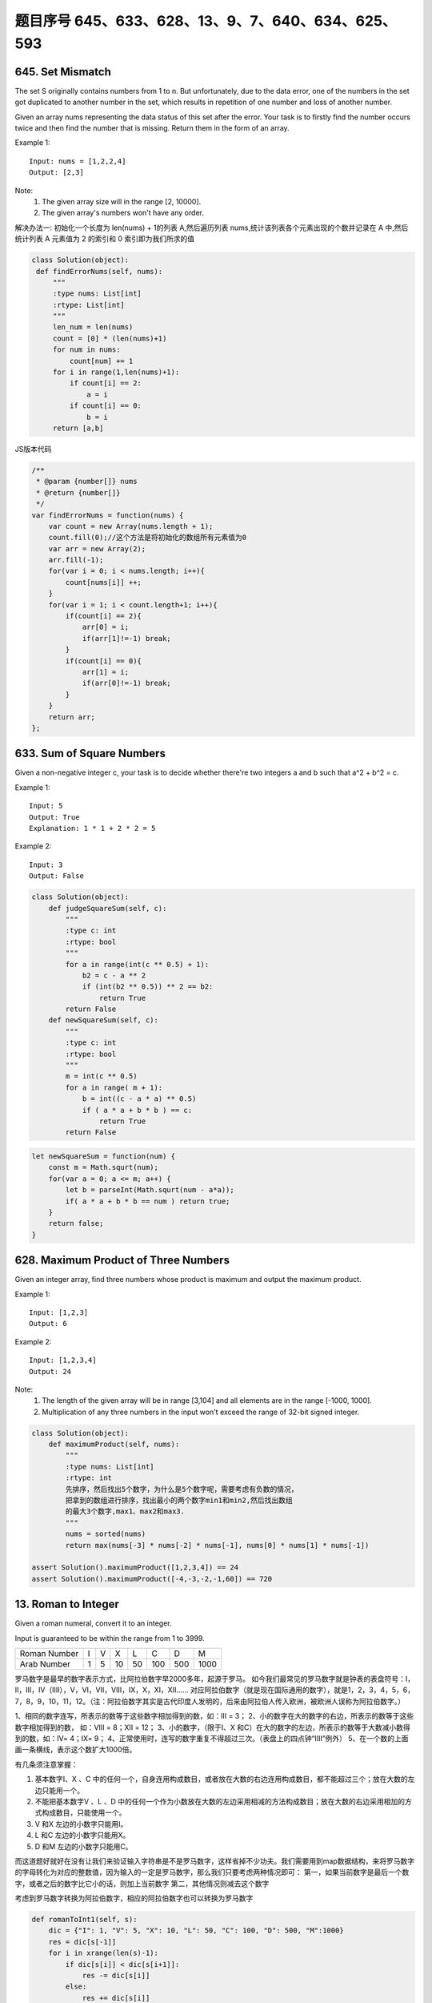 题目序号  645、633、628、13、9、7、640、634、625、593
============================================================


645. Set Mismatch
-----------------

The set S originally contains numbers from 1 to n. But unfortunately, due to the data error, one of the numbers in the set got duplicated to another number in the set, which results in repetition of one number and loss of another number.

Given an array nums representing the data status of this set after the error. Your task is to firstly find the number occurs twice and then find the number that is missing. Return them in the form of an array.

Example 1:
::
   Input: nums = [1,2,2,4]
   Output: [2,3]

Note:
    #. The given array size will in the range [2, 10000].
    #. The given array's numbers won't have any order.

解决办法一:
初始化一个长度为 len(nums) + 1的列表 A,然后遍历列表 nums,统计该列表各个元素出现的个数并记录在 A 中,然后统计列表 A 元素值为 2 的索引和 0 索引即为我们所求的值

.. code:: python

   class Solution(object):
    def findErrorNums(self, nums):
        """
        :type nums: List[int]
        :rtype: List[int]
        """
        len_num = len(nums)
        count = [0] * (len(nums)+1)
        for num in nums:
            count[num] += 1
        for i in range(1,len(nums)+1):
            if count[i] == 2:
                a = i
            if count[i] == 0:
                b = i
        return [a,b]

JS版本代码

.. code:: javascript

   /**
    * @param {number[]} nums
    * @return {number[]}
    */
   var findErrorNums = function(nums) {
       var count = new Array(nums.length + 1);
       count.fill(0);//这个方法是将初始化的数组所有元素值为0
       var arr = new Array(2);
       arr.fill(-1);
       for(var i = 0; i < nums.length; i++){
           count[nums[i]] ++;
       }
       for(var i = 1; i < count.length+1; i++){
           if(count[i] == 2){
               arr[0] = i;
               if(arr[1]!=-1) break;
           }
           if(count[i] == 0){
               arr[1] = i;
               if(arr[0]!=-1) break;            
           }
       }
       return arr;
   };



633. Sum of Square Numbers
--------------------------

Given a non-negative integer c, your task is to decide whether there're two integers a and b such that a^2 + b^2 = c.

Example 1:
::
   Input: 5
   Output: True
   Explanation: 1 * 1 + 2 * 2 = 5

Example 2:
::
   Input: 3
   Output: False

.. code:: python

   class Solution(object):
       def judgeSquareSum(self, c):
           """
           :type c: int
           :rtype: bool
           """
           for a in range(int(c ** 0.5) + 1):
               b2 = c - a ** 2
               if (int(b2 ** 0.5)) ** 2 == b2:
                   return True
           return False
       def newSquareSum(self, c):
           """
           :type c: int
           :rtype: bool
           """
           m = int(c ** 0.5)
           for a in range( m + 1):
               b = int((c - a * a) ** 0.5)
               if ( a * a + b * b ) == c:
                   return True
           return False

.. code:: javascript
    
    let newSquareSum = function(num) {
        const m = Math.squrt(num);
        for(var a = 0; a <= m; a++) {
            let b = parseInt(Math.squrt(num - a*a));
            if( a * a + b * b == num ) return true;
        }
        return false;
    }

628. Maximum Product of Three Numbers 
-------------------------------------

Given an integer array, find three numbers whose product is maximum and output the maximum product.

Example 1:
::
   Input: [1,2,3]
   Output: 6

Example 2:
::
   Input: [1,2,3,4]
   Output: 24

Note:
    #. The length of the given array will be in range [3,104] and all elements are in the range [-1000, 1000].
    #. Multiplication of any three numbers in the input won't exceed the range of 32-bit signed integer.

.. code:: python
    
    class Solution(object):
        def maximumProduct(self, nums):
            """
            :type nums: List[int]
            :rtype: int
            先排序，然后找出5个数字，为什么是5个数字呢，需要考虑有负数的情况，
            把拿到的数组进行排序，找出最小的两个数字min1和min2,然后找出数组
            的最大3个数字,max1、max2和max3.
            """
            nums = sorted(nums)
            return max(nums[-3] * nums[-2] * nums[-1], nums[0] * nums[1] * nums[-1])

    assert Solution().maximumProduct([1,2,3,4]) == 24
    assert Solution().maximumProduct([-4,-3,-2,-1,60]) == 720



13. Roman to Integer
--------------------


Given a roman numeral, convert it to an integer.

Input is guaranteed to be within the range from 1 to 3999.


+-----------------+------+------+------+------+------+------+------+
|  Roman Number   |   I  |  V   |   X  |   L  |   C  |   D  |   M  |  
+-----------------+------+------+------+------+------+------+------+
|  Arab Number    |   1  |  5   |  10  |  50  | 100  |  500 | 1000 |
+-----------------+------+------+------+------+------+------+------+



罗马数字是最早的数字表示方式，比阿拉伯数字早2000多年，起源于罗马。
如今我们最常见的罗马数字就是钟表的表盘符号：Ⅰ，Ⅱ，Ⅲ，Ⅳ（IIII），Ⅴ，Ⅵ，Ⅶ，Ⅷ，Ⅸ，Ⅹ，Ⅺ，Ⅻ……
对应阿拉伯数字（就是现在国际通用的数字），就是1，2，3，4，5，6，7，8，9，10，11，12。（注：阿拉伯数字其实是古代印度人发明的，后来由阿拉伯人传入欧洲，被欧洲人误称为阿拉伯数字。）


1、相同的数字连写，所表示的数等于这些数字相加得到的数，如：Ⅲ = 3；
2、小的数字在大的数字的右边，所表示的数等于这些数字相加得到的数， 如：Ⅷ = 8；Ⅻ = 12；
3、小的数字，（限于Ⅰ、X 和C）在大的数字的左边，所表示的数等于大数减小数得到的数，如：Ⅳ= 4；Ⅸ= 9；
4、正常使用时，连写的数字重复不得超过三次。（表盘上的四点钟“IIII”例外）
5、在一个数的上面画一条横线，表示这个数扩大1000倍。


有几条须注意掌握：

#. 基本数字Ⅰ、X 、C 中的任何一个，自身连用构成数目，或者放在大数的右边连用构成数目，都不能超过三个；放在大数的左边只能用一个。
#. 不能把基本数字V 、L 、D 中的任何一个作为小数放在大数的左边采用相减的方法构成数目；放在大数的右边采用相加的方式构成数目，只能使用一个。
#. V 和X 左边的小数字只能用Ⅰ。
#. L 和C 左边的小数字只能用X。
#. D 和M 左边的小数字只能用C。
 
而这道题好就好在没有让我们来验证输入字符串是不是罗马数字，这样省掉不少功夫。我们需要用到map数据结构，来将罗马数字的字母转化为对应的整数值，因为输入的一定是罗马数字，那么我们只要考虑两种情况即可：
第一，如果当前数字是最后一个数字，或者之后的数字比它小的话，则加上当前数字
第二，其他情况则减去这个数字


考虑到罗马数字转换为阿拉伯数字，相应的阿拉伯数字也可以转换为罗马数字


.. code-block:: python

                
    def romanToInt1(self, s):
        dic = {"I": 1, "V": 5, "X": 10, "L": 50, "C": 100, "D": 500, "M":1000}
        res = dic[s[-1]]
        for i in xrange(len(s)-1):
            if dic[s[i]] < dic[s[i+1]]:
                res -= dic[s[i]]
            else:
                res += dic[s[i]]
        return res

    def romanToInt(self, s):
        dic = [0]*256
        dic[ord("I")] = 1; dic[ord("V")] = 5; dic[ord("X")] = 10; dic[ord("L")] = 50;
        dic[ord("C")] = 100; dic[ord("D")] = 500; dic[ord("M")] = 1000;
        res = dic[ord(s[-1])]
        for i, ch in enumerate(s[:-1:]):
            if dic[ord(ch)] < dic[ord(s[i+1])]:
                res -= dic[ord(ch)]
            else:
                res += dic[ord(ch)]
        return res          
                

    def romanToInt(self, s):
        roman = ["I", "V", "X", "L", "C", "D", "M"] # or roman = "IVXLCDM"
        integer = [1, 5, 10, 50, 100, 500, 1000]
        res = integer[roman.index(s[-1])]
        for i in xrange(len(s)-1):
            if integer[roman.index(s[i])] < integer[roman.index(s[i+1])]:
                res -= integer[roman.index(s[i])]
            else:
                res += integer[roman.index(s[i])]
        return res          
                
                
    def intToRoman1(self, num):
        values = [ 1000, 900, 500, 400, 100, 90, 50, 40, 10, 9, 5, 4, 1 ]
        numerals = [ "M", "CM", "D", "CD", "C", "XC", "L", "XL", "X", "IX", "V", "IV", "I" ]
        res, i = "", 0
        while num:
            res += (num//values[i]) * numerals[i]
            num %= values[i]
            i += 1
        return res
        
    def intToRoman(self, num):
        values = [ 1000, 900, 500, 400, 100, 90, 50, 40, 10, 9, 5, 4, 1 ]
        numerals = [ "M", "CM", "D", "CD", "C", "XC", "L", "XL", "X", "IX", "V", "IV", "I" ]
        res = ""
        for i, v in enumerate(values):
            res += (num//v) * numerals[i]
            num %= v
        return res          
                    
    def intToRoman(self, num):
        values = [ 1000, 900, 500, 400, 100, 90, 50, 40, 10, 9, 5, 4, 1 ]
        numerals = [ "M", "CM", "D", "CD", "C", "XC", "L", "XL", "X", "IX", "V", "IV", "I" ]
        res = ""
        for i, v in zip(numerals, values):
            res += (num // v) * i
            num %= v
        return res      



.. code-block:: python

    class Solution(object):
        def intToRoman(self, num):
            """
            :type num: int
            :rtype: str
            """
            numeral_map = {1: "I", 4: "IV", 5: "V", 9: "IX", \
                           10: "X", 40: "XL", 50: "L", 90: "XC", \
                           100: "C", 400: "CD", 500: "D", 900: "CM", \
                           1000: "M"}
            keyset, result = sorted(numeral_map.keys()), []
            
            while num > 0:
                for key in reversed(keyset):
                    while num / key > 0:
                        num -= key
                        result += numeral_map[key]
                        
            return "".join(result)

     
    if __name__ == "__main__":
        print Solution().intToRoman(999)
        print Solution().intToRoman(3999)


.. code-block:: python

    def roman_to_int(roman, values={'M': 1000, 'D': 500, 'C': 100, 'L': 50, 
                                    'X': 10, 'V': 5, 'I': 1}):
        """Convert from Roman numerals to an integer."""
        numbers = []
        for char in roman:
            numbers.append(values[char]) 
        total = 0
        for num1, num2 in zip(numbers, numbers[1:]):
            if num1 >= num2:
                total += num1
            else:
                total -= num1
        return total + num2


.. code-block:: python

    class Solution:
        # @return an integer
        def romanToInt(self, s):
            numeral_map = {"I": 1, "V": 5, "X": 10, "L": 50, "C":100, "D": 500, "M": 1000}
            decimal = 0
            for i in xrange(len(s)):
                if i > 0 and numeral_map[s[i]] > numeral_map[s[i - 1]]:
                    decimal += numeral_map[s[i]] - 2 * numeral_map[s[i - 1]]
                else:
                    decimal += numeral_map[s[i]]
            return decimal

    if __name__ == "__main__":
        print Solution().romanToInt("IIVX")
        print Solution().romanToInt("MMMCMXCIX")



9. Palindrome Number 
--------------------

Determine whether an integer is a palindrome. Do this without extra space.

click to show spoilers.
Some hints:

Could negative integers be palindromes? (ie, -1)

If you are thinking of converting the integer to string, note the restriction of using extra space.

You could also try reversing an integer. However, if you have solved the problem "Reverse Integer", you know that the reversed integer might overflow. How would you handle such case?

There is a more generic way of solving this problem.



7. Reverse Integer 
------------------


Reverse digits of an integer.

Example1: x = 123, return 321
Example2: x = -123, return -321

click to show spoilers.
Have you thought about this?

Here are some good questions to ask before coding. Bonus points for you if you have already thought through this!

If the integer's last digit is 0, what should the output be? ie, cases such as 10, 100.

Did you notice that the reversed integer might overflow? Assume the input is a 32-bit integer, then the reverse of 1000000003 overflows. How should you handle such cases?

For the purpose of this problem, assume that your function returns 0 when the reversed integer overflows.

Note:
The input is assumed to be a 32-bit signed integer. Your function should return 0 when the reversed integer overflows. 


.. code-block:: python

    def reverse1(self, x):
        if not x:
            return x
        sign = x/abs(x)
        x *= sign
        res = 0
        while x:
            res = res*10 + x%10
            x /= 10
        if res < 1<<31:
            return res*sign
        else:
            return 0
            
    def reverse(self, x):
        sign = cmp(x, 0)
        res = int(str(sign*x)[::-1])
        return (res < 1<<31)*res*sign   




640. Solve the Equation 
-----------------------

Solve a given equation and return the value of x in the form of string "x=#value". The equation contains only '+', '-' operation, the variable x and its coefficient.

If there is no solution for the equation, return "No solution".

If there are infinite solutions for the equation, return "Infinite solutions".

If there is exactly one solution for the equation, we ensure that the value of x is an integer.

Example 1:
::
    Input: "x+5-3+x=6+x-2"
    Output: "x=2"

Example 2:
::
    Input: "x=x"
    Output: "Infinite solutions"

Example 3:
::
    Input: "2x=x"
    Output: "x=0"

Example 4:
::
    Input: "2x+3x-6x=x+2"
    Output: "x=-1"

Example 5:
::
    Input: "x=x+2"
    Output: "No solution"



.. attention:: 

    一元一次方程真的很容易解，但是要用代码来解决，真真你妈也是蛋疼啊

字符串处理

#. 用'='将等式分为左右两半
#. 分别求左右两侧x的系数和常数值，记为lx, lc, rx, rc
#. 令x, c = lx - rx, rc - lc
#. 若x != 0，则x = c / x
#. 否则，若c != 0，说明方程无解
#. 否则，说明有无数组解

.. code-block:: python

    class Solution(object):
        def solveEquation(self, equation):
            """
            :type equation: str
            :rtype: str
            """
            left, right = equation.split('=')
            lx, lc = self.solve(left)
            rx, rc = self.solve(right)
            x, c = lx - rx, rc - lc
            if x: return 'x=%d' % (c / x)
            elif c: return 'No solution'
            return 'Infinite solutions'
        
        def solve(self, expr):
            x = c = 0
            num, sig = '', 1
            for ch in expr + '#':
                if '0' <= ch <= '9':
                    num += ch
                elif ch == 'x':
                    x += int(num or '1') * sig
                    num, sig = '', 1
                else:
                    c += int(num or '0') * sig
                    num, sig = '', 1
                    if ch == '-': sig = -1
            return x, c




634. Find the Derangement of An Array
-------------------------------------

In combinatorial mathematics, a derangement is a permutation of the elements of a set, such that no element appears in its original position.

There's originally an array consisting of n integers from 1 to n in ascending order, you need to find the number of derangement it can generate.

Also, since the answer may be very large, you should return the output mod 109 + 7.

Example 1:
::
    Input: 3
    Output: 2
    
    Explanation: The original array is [1,2,3]. The two derangements are [2,3,1] and [3,1,2].

Note:
n is in the range of [1, 106].
题目大意：

在组合数学中，错位排列是指所有元素均不在其原始位置的排列。

给定[1, 2 , ... , n]，求其错位排列的个数。

由于结果可能很大，结果对10^9 + 7取模






625. Minimum Factorization
--------------------------
Given a positive integer a, find the smallest positive integer b whose multiplication of each digit equals to a.

If there is no answer or the answer is not fit in 32-bit signed integer, then return 0.

Example 1
::
    Input: 48   Output: 68

Example 2
::
    Input: 15  Output: 35

题目大意：

给定正整数a，求各位相乘等于a的最小整数。

若不存在这样的整数，或者超过32位带符号整数范围，则返回0。


593. Valid Square 
-----------------


Given the coordinates of four points in 2D space, return whether the four points could construct a square.

The coordinate (x,y) of a point is represented by an integer array with two integers.

Example:

Input: p1 = [0,0], p2 = [1,1], p3 = [1,0], p4 = [0,1]
Output: True

Note:

    #. All the input integers are in the range [-10000, 10000].
    #. A valid square has four equal sides with positive length and four equal angles (90-degree angles).
    #. Input points have no order.
